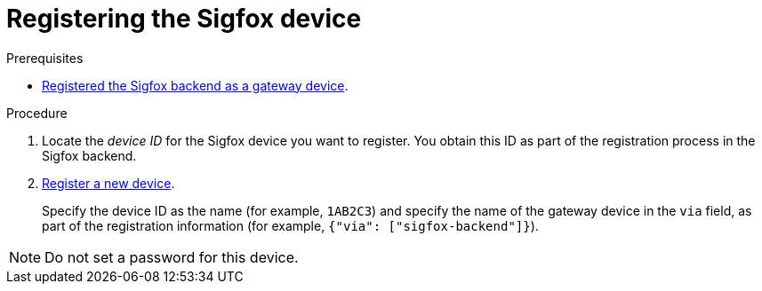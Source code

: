 // Module included in the following assemblies:
//
// assembly-iot-configuring-sigfox.adoc

[id='proc-iot-register-sigfox-device-{context}']
= Registering the Sigfox device

.Prerequisites
* link:{BookUrlBase}{BaseProductVersion}{BookNameUrl}#proc-iot-registering-sigfox-backend-gateway-device-{context}[Registered the Sigfox backend as a gateway device].

.Procedure

. Locate the _device ID_ for the Sigfox device you want to register. You obtain this ID as part of the registration
  process in the Sigfox backend.
  
. link:{BookUrlBase}{BaseProductVersion}{BookNameUrl}#proc-iot-register-new-device-{context}[Register a new device].
+
Specify the device ID as the name (for example, `1AB2C3`) and specify the name of the gateway device in the `via` field,
as part of the registration information (for example, `{"via": ["sigfox-backend"]}`).

NOTE: Do not set a password for this device.

